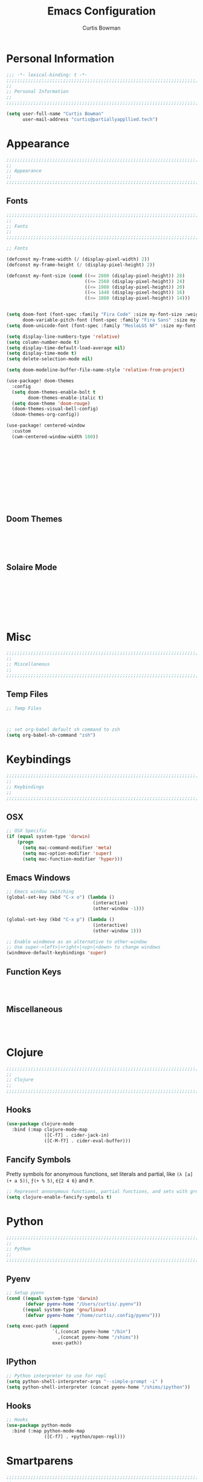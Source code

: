 #+TITLE: Emacs Configuration
#+AUTHOR: Curtis Bowman
#+EMAIL: curtis@partiallyappllied.tech
#+OPTIONS: toc:nil num:nil
#+PROPERTY: header-args :tangle  "~/code/dotfiles/editor/emacs/curtis.el"

* Personal Information
#+BEGIN_SRC emacs-lisp
  ;;; -*- lexical-binding: t -*-
  ;;;;;;;;;;;;;;;;;;;;;;;;;;;;;;;;;;;;;;;;;;;;;;;;;;;;;;;;;;;;;;;;;;;;;;;;;;;;;;;;
  ;;
  ;; Personal Information
  ;;
  ;;;;;;;;;;;;;;;;;;;;;;;;;;;;;;;;;;;;;;;;;;;;;;;;;;;;;;;;;;;;;;;;;;;;;;;;;;;;;;;;

  (setq user-full-name "Curtis Bowman"
        user-mail-address "curtis@partiallyappllied.tech")
#+END_SRC

* Appearance
#+BEGIN_SRC emacs-lisp
  ;;;;;;;;;;;;;;;;;;;;;;;;;;;;;;;;;;;;;;;;;;;;;;;;;;;;;;;;;;;;;;;;;;;;;;;;;;;;;;;;
  ;;
  ;; Appearance
  ;;
  ;;;;;;;;;;;;;;;;;;;;;;;;;;;;;;;;;;;;;;;;;;;;;;;;;;;;;;;;;;;;;;;;;;;;;;;;;;;;;;;;
#+END_SRC

** Fonts
#+BEGIN_SRC emacs-lisp :tangle
  ;;;;;;;;;;;;;;;;;;;;;;;;;;;;;;;;;;;;;;;;;;;;;;;;;;;;;;;;;;;;;;;;;;;;;;;;;;;;;;;;
  ;;
  ;; Fonts
  ;;
  ;;;;;;;;;;;;;;;;;;;;;;;;;;;;;;;;;;;;;;;;;;;;;;;;;;;;;;;;;;;;;;;;;;;;;;;;;;;;;;;;
#+END_SRC

#+BEGIN_SRC emacs-lisp :tangle "~/.config/doom/config.el"
;; Fonts

(defconst my-frame-width (/ (display-pixel-width) 2))
(defconst my-frame-height (/ (display-pixel-height) 2))

(defconst my-font-size (cond ((<= 2880 (display-pixel-height)) 28)
                             ((<= 2560 (display-pixel-height)) 24)
                             ((<= 1980 (display-pixel-height)) 20)
                             ((<= 1440 (display-pixel-height)) 16)
                             ((<= 1080 (display-pixel-height)) 14)))


(setq doom-font (font-spec :family "Fira Code" :size my-font-size :weight 'medium)
      doom-variable-pitch-font (font-spec :family "Fira Sans" :size my-font-size))
(setq doom-unicode-font (font-spec :family "MesloLGS NF" :size my-font-size))

(setq display-line-numbers-type 'relative)
(setq column-number-mode t)
(setq display-time-default-load-average nil)
(setq display-time-mode t)
(setq delete-selection-mode nil)

(setq doom-modeline-buffer-file-name-style 'relative-from-project)

(use-package! doom-themes
  :config
  (setq doom-themes-enable-bolt t
        doom-themes-enable-italic t)
  (setq doom-theme 'doom-rouge)
  (doom-themes-visual-bell-config)
  (doom-themes-org-config))

(use-package! centered-window
  :custom
  (cwm-centered-window-width 180))










#+END_SRC

#+BEGIN_SRC emacs-lisp



#+END_SRC

** Doom Themes
#+BEGIN_SRC emacs-lisp





#+END_SRC

** Solaire Mode
#+BEGIN_SRC emacs-lisp








#+END_SRC

* Misc
#+BEGIN_SRC emacs-lisp
  ;;;;;;;;;;;;;;;;;;;;;;;;;;;;;;;;;;;;;;;;;;;;;;;;;;;;;;;;;;;;;;;;;;;;;;;;;;;;;;;;
  ;;
  ;; Miscellaneous
  ;;
  ;;;;;;;;;;;;;;;;;;;;;;;;;;;;;;;;;;;;;;;;;;;;;;;;;;;;;;;;;;;;;;;;;;;;;;;;;;;;;;;;
#+END_SRC

** Temp Files
#+BEGIN_SRC emacs-lisp
  ;; Temp Files



#+END_SRC

#+BEGIN_SRC emacs-lisp
  ;; set org-babel default sh command to zsh
  (setq org-babel-sh-command "zsh")
#+END_SRC

* Keybindings
#+BEGIN_SRC emacs-lisp
  ;;;;;;;;;;;;;;;;;;;;;;;;;;;;;;;;;;;;;;;;;;;;;;;;;;;;;;;;;;;;;;;;;;;;;;;;;;;;;;;;
  ;;
  ;; Keybindings
  ;;
  ;;;;;;;;;;;;;;;;;;;;;;;;;;;;;;;;;;;;;;;;;;;;;;;;;;;;;;;;;;;;;;;;;;;;;;;;;;;;;;;;
#+END_SRC

** OSX
#+BEGIN_SRC emacs-lisp
      ;; OSX Specific
      (if (equal system-type 'darwin)
          (progn
            (setq mac-command-modifier 'meta)
            (setq mac-option-modifier 'super)
            (setq mac-function-modifier 'hyper)))
#+END_SRC

** Emacs Windows
#+BEGIN_SRC emacs-lisp
  ;; Emacs window switching
  (global-set-key (kbd "C-x o") (lambda ()
                                  (interactive)
                                  (other-window -1)))

  (global-set-key (kbd "C-x p") (lambda ()
                                  (interactive)
                                  (other-window 1)))

  ;; Enable windmove as an alternative to other-window
  ;; Use super-<left>|<right>|<up>|<down> to change windows
  (windmove-default-keybindings 'super)
#+END_SRC

** Function Keys
#+BEGIN_SRC emacs-lisp :tangle ~/.config/doom/keys



#+END_SRC

** Miscellaneous
#+BEGIN_SRC emacs-lisp



#+END_SRC

* Clojure
#+BEGIN_SRC emacs-lisp
  ;;;;;;;;;;;;;;;;;;;;;;;;;;;;;;;;;;;;;;;;;;;;;;;;;;;;;;;;;;;;;;;;;;;;;;;;;;;;;;;;
  ;;
  ;; Clojure
  ;;
  ;;;;;;;;;;;;;;;;;;;;;;;;;;;;;;;;;;;;;;;;;;;;;;;;;;;;;;;;;;;;;;;;;;;;;;;;;;;;;;;;
#+END_SRC

** Hooks
#+BEGIN_SRC emacs-lisp
  (use-package clojure-mode
    :bind (:map clojure-mode-map
                ([C-f7] . cider-jack-in)
                ([C-M-f7] . cider-eval-buffer)))
#+END_SRC

** Fancify Symbols
Pretty symbols for anonymous functions, set literals and partial, like =(λ [a]
(+ a 5))=, =ƒ(+ % 5)=, =∈{2 4 6}= and =Ƥ=.
#+BEGIN_SRC emacs-lisp
  ;; Represent annonymous functions, partial functions, and sets with greek symbols
  (setq clojure-enable-fancify-symbols t)
#+END_SRC

* Python
#+BEGIN_SRC emacs-lisp
  ;;;;;;;;;;;;;;;;;;;;;;;;;;;;;;;;;;;;;;;;;;;;;;;;;;;;;;;;;;;;;;;;;;;;;;;;;;;;;;;;
  ;;
  ;; Python
  ;;
  ;;;;;;;;;;;;;;;;;;;;;;;;;;;;;;;;;;;;;;;;;;;;;;;;;;;;;;;;;;;;;;;;;;;;;;;;;;;;;;;;
#+END_SRC

** Pyenv
#+BEGIN_SRC emacs-lisp
  ;; Setup pyenv
  (cond ((equal system-type 'darwin)
         (defvar pyenv-home "/Users/curtis/.pyenv"))
        ((equal system-type 'gnu/linux)
         (defvar pyenv-home "/home/curtis/.config/pyenv")))

  (setq exec-path (append
                   `(,(concat pyenv-home "/bin")
                     ,(concat pyenv-home "/shims"))
                   exec-path))
#+END_SRC

** IPython
#+BEGIN_SRC emacs-lisp
  ;; Python interpreter to use for repl
  (setq python-shell-interpreter-args "--simple-prompt -i" )
  (setq python-shell-interpreter (concat pyenv-home "/shims/ipython"))
#+END_SRC

** Hooks
#+BEGIN_SRC emacs-lisp
  ;; Hooks
  (use-package python-mode
    :bind (:map python-mode-map
                ([C-f7] . +python/open-repl)))
#+END_SRC

* Smartparens
#+BEGIN_SRC emacs-lisp
  ;;;;;;;;;;;;;;;;;;;;;;;;;;;;;;;;;;;;;;;;;;;;;;;;;;;;;;;;;;;;;;;;;;;;;;;;;;;;;;;;
  ;;
  ;; Smartparens
  ;;
  ;;;;;;;;;;;;;;;;;;;;;;;;;;;;;;;;;;;;;;;;;;;;;;;;;;;;;;;;;;;;;;;;;;;;;;;;;;;;;;;;
#+END_SRC

** Keybindings
#+BEGIN_SRC emacs-lisp
  ;; Keybindings
  (global-set-key (kbd "C-M-f") 'sp-forward-sexp)
  (global-set-key (kbd "C-M-b") 'sp-backward-sexp)

  (global-set-key (kbd "C-M-d") 'sp-down-sexp)
  (global-set-key (kbd "C-M-a") 'sp-backward-down-sexp)
  (global-set-key (kbd "C-S-d") 'sp-beginning-of-sexp)
  (global-set-key (kbd "C-S-a") 'sp-end-of-sexp)

  (global-set-key (kbd "C-M-e") 'sp-up-sexp)
  (global-set-key (kbd "C-M-u") 'sp-backward-up-sexp)
  (global-set-key (kbd "C-M-t") 'sp-transpose-sexp)

  (global-set-key (kbd "C-M-n") 'sp-forward-hybrid-sexp)
  (global-set-key (kbd "C-M-p") 'sp-backward-hybrid-sexp)

  (global-set-key (kbd "C-M-k") 'sp-kill-sexp)
  (global-set-key (kbd "C-M-w") 'sp-copy-sexp)

  (global-set-key (kbd "M-<delete>") 'sp-unwrap-sexp)
  (global-set-key (kbd "M-<backspace>") 'sp-backward-unwrap-sexp)

  (global-set-key (kbd "C-0") 'sp-forward-slurp-sexp)
  (global-set-key (kbd "C-M-0") 'sp-forward-barf-sexp)
  (global-set-key (kbd "C-9") 'sp-backward-slurp-sexp)
  (global-set-key (kbd "C-M-9") 'sp-backward-barf-sexp)

  (global-set-key (kbd "M-D") 'sp-splice-sexp)
  (global-set-key (kbd "C-M-<delete>") 'sp-splice-sexp-killing-forward)
  (global-set-key (kbd "C-M-<backspace>") 'sp-splice-sexp-killing-backward)
  (global-set-key (kbd "C-S-<backspace>") 'sp-splice-sexp-killing-around)

  (global-set-key (kbd "C-]") 'sp-select-next-thing-exchange)
  (global-set-key (kbd "C-<left_bracket>") 'sp-select-previous-thing)
  (global-set-key (kbd "C-M-]") 'sp-select-next-thing)

  (global-set-key (kbd "M-F") 'sp-forward-symbol)
  (global-set-key (kbd "M-B") 'sp-backward-symbol)

  (global-set-key (kbd "C-\"") 'sp-change-inner)
  (global-set-key (kbd "M-i") 'sp-change-enclosing)

  (bind-key "C-c f" (lambda () (interactive) (sp-beginning-of-sexp 2)) smartparens-mode-map)
  (bind-key "C-c b" (lambda () (interactive) (sp-beginning-of-sexp -2)) smartparens-mode-map)

  (global-set-key (kbd "H-<delete>") (lambda ()
                                       (smartparens-strict-mode nil)
                                       (delete-backward-char)
                                       (smartparens-strict-mode t)))
#+END_SRC

* Which-Key
#+BEGIN_SRC emacs-lisp
  ;;;;;;;;;;;;;;;;;;;;;;;;;;;;;;;;;;;;;;;;;;;;;;;;;;;;;;;;;;;;;;;;;;;;;;;;;;;;;;;;
  ;;
  ;; Which-Key
  ;;
  ;;;;;;;;;;;;;;;;;;;;;;;;;;;;;;;;;;;;;;;;;;;;;;;;;;;;;;;;;;;;;;;;;;;;;;;;;;;;;;;;
#+END_SRC
** UI
#+BEGIN_SRC emacs-lisp
  (setq which-key-side-window-location 'right)
  (setq which-key-side-window-max-width 0.33)
  (setq which-key-side-window-max-height 0.25)
  (setq which-key-add-column-padding 2)
#+END_SRC

* GPG
#+BEGIN_SRC emacs-lisp
  ;;;;;;;;;;;;;;;;;;;;;;;;;;;;;;;;;;;;;;;;;;;;;;;;;;;;;;;;;;;;;;;;;;;;;;;;;;;;;;;;
  ;;
  ;; GPG
  ;;
  ;;;;;;;;;;;;;;;;;;;;;;;;;;;;;;;;;;;;;;;;;;;;;;;;;;;;;;;;;;;;;;;;;;;;;;;;;;;;;;;;
#+END_SRC

#+BEGIN_SRC emacs-lisp
  (use-package epa-file
    :config
    (cond ((equal system-type 'darwin)
           (custom-set-variables '(epg-gpg-program "/usr/local/MacGPG2/bin/gpg2")))
          ((equal system-type 'gnu/linux)
           (custom-set-variables '(epg-gpg-program "/usr/bin/gpg"))))
    (epa-file-enable))
#+END_SRC

* MMM-Mode
#+BEGIN_SRC emacs-lisp
  ;;;;;;;;;;;;;;;;;;;;;;;;;;;;;;;;;;;;;;;;;;;;;;;;;;;;;;;;;;;;;;;;;;;;;;;;;;;;;;;;
  ;;
  ;; Multiple Major Modes
  ;;
  ;;;;;;;;;;;;;;;;;;;;;;;;;;;;;;;;;;;;;;;;;;;;;;;;;;;;;;;;;;;;;;;;;;;;;;;;;;;;;;;;
#+END_SRC

#+BEGIN_SRC emacs-lisp
  (mmm-add-classes '((markdown-clojure
                      :submode clojure-mode
                      :face mmm-declaration-submode-face
                      :front "^{% highlight clojure %}[\n\r]+"
                      :back "^{% endhighlight %}$")))

  (mmm-add-classes '((markdown-latex
                      :submode TeX-mode
                      :face mmm-declaration-submode-face
                      :front "^\\$\\$[\n\r]+"
                      :back "^\\$\\$$")))

  (mmm-add-mode-ext-class 'markdown-mode nil 'markdown-clojure)
  (mmm-add-mode-ext-class 'markdown-mode nil 'markdown-latex)

  (setq mmm-parse-when-idle 't)
#+END_SRC
